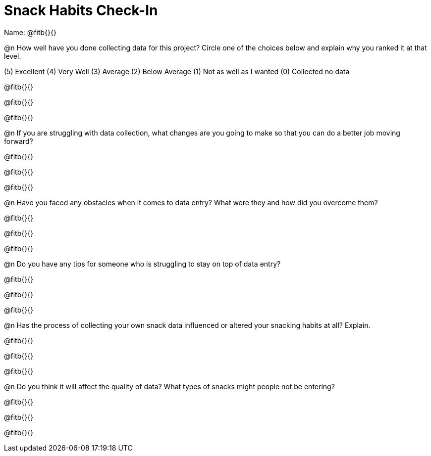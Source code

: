 = Snack Habits Check-In

Name: @fitb{}{}

@n How well have you done collecting data for this project?  Circle one of the choices below and explain why you ranked it at that level.

(5) Excellent   (4) Very Well   (3) Average   (2) Below Average   (1) Not as well as I wanted   (0) Collected no data

@fitb{}{}

@fitb{}{}

@fitb{}{}


@n If you are struggling with data collection, what changes are you going to make so that you can do a better job moving forward?

@fitb{}{}

@fitb{}{}

@fitb{}{}


@n Have you faced any obstacles when it comes to data entry? What were they and how did you overcome them?

@fitb{}{}

@fitb{}{}

@fitb{}{}


@n Do you have any tips for someone who is struggling to stay on top of data entry?

@fitb{}{}

@fitb{}{}

@fitb{}{}

@n Has the process of collecting your own snack data influenced or altered your snacking habits at all? Explain.

@fitb{}{}

@fitb{}{}

@fitb{}{}


@n Do you think it will affect the quality of data?  What types of snacks might people not be entering?

@fitb{}{}

@fitb{}{}

@fitb{}{}
